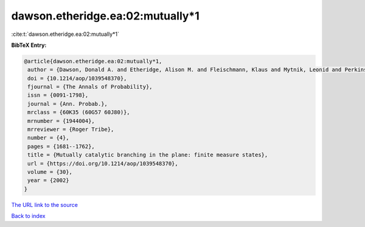 dawson.etheridge.ea:02:mutually*1
=================================

:cite:t:`dawson.etheridge.ea:02:mutually*1`

**BibTeX Entry:**

.. code-block:: bibtex

   @article{dawson.etheridge.ea:02:mutually*1,
    author = {Dawson, Donald A. and Etheridge, Alison M. and Fleischmann, Klaus and Mytnik, Leonid and Perkins, Edwin A. and Xiong, Jie},
    doi = {10.1214/aop/1039548370},
    fjournal = {The Annals of Probability},
    issn = {0091-1798},
    journal = {Ann. Probab.},
    mrclass = {60K35 (60G57 60J80)},
    mrnumber = {1944004},
    mrreviewer = {Roger Tribe},
    number = {4},
    pages = {1681--1762},
    title = {Mutually catalytic branching in the plane: finite measure states},
    url = {https://doi.org/10.1214/aop/1039548370},
    volume = {30},
    year = {2002}
   }
`The URL link to the source <ttps://doi.org/10.1214/aop/1039548370}>`_


`Back to index <../By-Cite-Keys.html>`_
